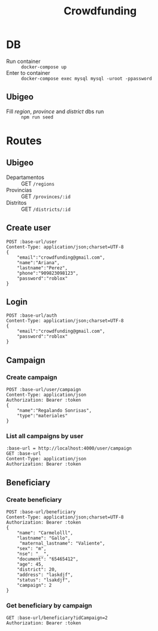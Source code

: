 #+title: Crowdfunding
#+PROPERTY: header-args :var base-url="http://localhost:4000" token="eyJhbGciOiJIUzI1NiIsInR5cCI6IkpXVCJ9.eyJpZCI6MSwiZW1haWwiOiJjcm93ZGZ1bmRpbmdAZ21haWwuY29tIiwiaWF0IjoxNjE5NjQ4MzYzLCJleHAiOjE2MjA1MTIzNjMsImp0aSI6ImhvbGkifQ.cACHRx_GxgTOfMHoyISF2p3XViHl0HUaWzQOVh7TOqw"

* DB
- Run container :: ~docker-compose up~
- Enter to container :: ~docker-compose exec mysql mysql -uroot -ppassword~
** Ubigeo
- Fill /region/, /province/ and /district/ dbs run :: ~npm run seed~
* Routes
** Ubigeo
- Departamentos :: GET ~/regions~
- Provincias :: GET ~/provinces/:id~
- Distritos :: GET ~/districts/:id~
** Create user
#+begin_src restclient
POST :base-url/user
Content-Type: application/json;charset=UTF-8
{
    "email":"crowdfunding@gmail.com",
    "name":"Ariana",
    "lastname":"Perez",
    "phone":"909823098123",
    "password":"roblox"
}
#+end_src

** Login
#+begin_src restclient
POST :base-url/auth
Content-Type: application/json;charset=UTF-8
{
    "email":"crowdfunding@gmail.com",
    "password":"roblox"
}
#+end_src

** Campaign
*** Create campaign
#+begin_src restclient
POST :base-url/user/campaign
Content-Type: application/json
Authorization: Bearer :token
{
    "name":"Regalando Sonrisas",
    "type":"materiales"
}
#+end_src

*** List all campaigns by user
#+begin_src restclient
:base-url = http://localhost:4000/user/campaign
GET :base-url
Content-Type: application/json
Authorization: Bearer :token
#+end_src

** Beneficiary
*** Create beneficiary
#+begin_src restclient
POST :base-url/beneficiary
Content-Type: application/json;charset=UTF-8
Authorization: Bearer :token
{
    "name": "Carmelolll",
    "lastname": "Gallo",
     "maternal_lastname": "Valiente",
    "sex": "m",
    "nse": "__",
    "document": "65465412",
    "age": 45,
    "district": 20,
    "address": "laskdjf",
    "status": "lsakdjf",
    "campaign": 2
}
#+end_src

*** Get beneficiary by campaign
#+begin_src restclient
GET :base-url/beneficiary?idCampaign=2
Authorization: Bearer :token
#+end_src

